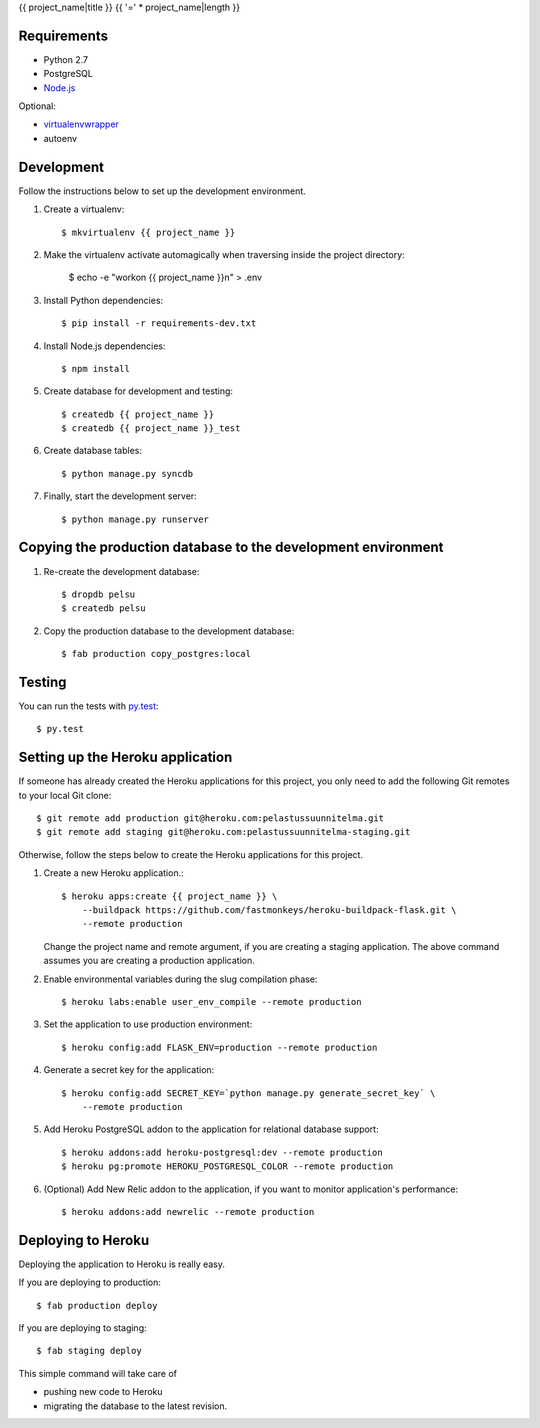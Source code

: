 {{ project_name|title }}
{{ '=' * project_name|length }}

Requirements
------------

- Python 2.7
- PostgreSQL
- `Node.js <http://nodejs.org/>`_

Optional:

- `virtualenvwrapper <http://www.doughellmann.com/projects/virtualenvwrapper/>`_
- autoenv


Development
-----------

Follow the instructions below to set up the development environment.

1. Create a virtualenv::

    $ mkvirtualenv {{ project_name }}

2. Make the virtualenv activate automagically when traversing inside the
   project directory:

    $ echo -e "workon {{ project_name }}\n" > .env

3. Install Python dependencies::

    $ pip install -r requirements-dev.txt

4. Install Node.js dependencies::

    $ npm install

5. Create database for development and testing::

    $ createdb {{ project_name }}
    $ createdb {{ project_name }}_test

6. Create database tables::

    $ python manage.py syncdb

7. Finally, start the development server::

    $ python manage.py runserver


Copying the production database to the development environment
--------------------------------------------------------------

1. Re-create the development database::

    $ dropdb pelsu
    $ createdb pelsu

2. Copy the production database to the development database::

    $ fab production copy_postgres:local


Testing
-------

You can run the tests with `py.test <http://pytest.org>`_::

    $ py.test


Setting up the Heroku application
---------------------------------

If someone has already created the Heroku applications for this project, you
only need to add the following Git remotes to your local Git clone::

  $ git remote add production git@heroku.com:pelastussuunnitelma.git
  $ git remote add staging git@heroku.com:pelastussuunnitelma-staging.git

Otherwise, follow the steps below to create the Heroku applications for this
project.

1. Create a new Heroku application.::

    $ heroku apps:create {{ project_name }} \
        --buildpack https://github.com/fastmonkeys/heroku-buildpack-flask.git \
        --remote production

   Change the project name and remote argument, if you are creating a staging
   application. The above command assumes you are creating a production
   application.

2. Enable environmental variables during the slug compilation phase::

    $ heroku labs:enable user_env_compile --remote production

3. Set the application to use production environment::

    $ heroku config:add FLASK_ENV=production --remote production

4. Generate a secret key for the application::

    $ heroku config:add SECRET_KEY=`python manage.py generate_secret_key` \
        --remote production

5. Add Heroku PostgreSQL addon to the application for relational database
   support::

    $ heroku addons:add heroku-postgresql:dev --remote production
    $ heroku pg:promote HEROKU_POSTGRESQL_COLOR --remote production

6. (Optional) Add New Relic addon to the application, if you want to monitor
   application's performance::

    $ heroku addons:add newrelic --remote production


Deploying to Heroku
-------------------

Deploying the application to Heroku is really easy.

If you are deploying to production::

    $ fab production deploy

If you are deploying to staging::

    $ fab staging deploy

This simple command will take care of

- pushing new code to Heroku
- migrating the database to the latest revision.
